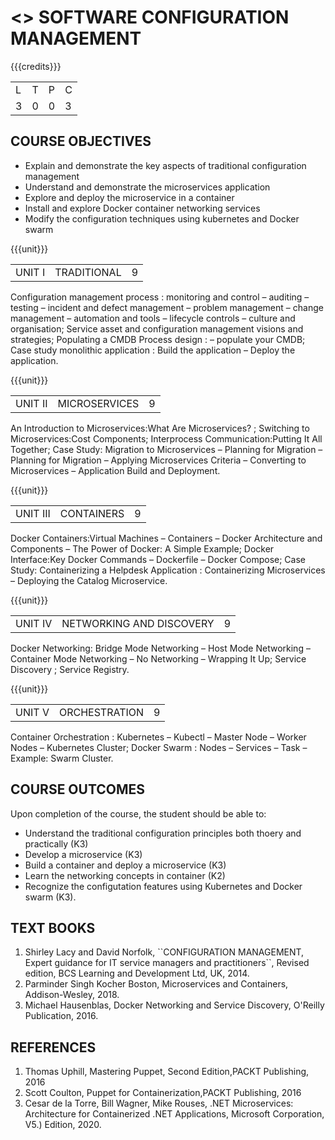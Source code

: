 * <<<PE203>>> SOFTWARE CONFIGURATION MANAGEMENT
:properties:
:author: Dr. K. Vallidevi and Dr. A. Chamundeswari
:date: 14-03-2021 17-3-2021
:end:

#+begin_comment
 
#+end_comment

#+startup: showall

{{{credits}}}
| L | T | P | C |
| 3 | 0 | 0 | 3 |

** COURSE OBJECTIVES
- Explain and demonstrate the key aspects of traditional configuration management
- Understand and demonstrate the microservices application  
- Explore and deploy the microservice in a container 
- Install and explore Docker container networking services
- Modify the configuration techniques using kubernetes and Docker swarm 

{{{unit}}}
|UNIT I | TRADITIONAL | 9 |
Configuration management process : monitoring and control -- auditing -- testing -- incident and defect management -- problem management -- change management -- automation and tools -- lifecycle controls -- culture and organisation; Service asset and configuration management visions and strategies; Populating a CMDB  Process design : -- populate your CMDB; Case study monolithic application : Build the application -- Deploy the application.

#+begin_comment
...Included from Text book (1), chapter 6,8,10  
...Included from Text book (2) chapter 11
#+end_comment

{{{unit}}}
|UNIT II | MICROSERVICES | 9 |
An Introduction to Microservices:What Are Microservices? ; Switching to Microservices:Cost Components; Interprocess Communication:Putting It All Together; Case Study: Migration to Microservices -- Planning for Migration -- Planning for Migration -- Applying Microservices Criteria -- Converting to Microservices -- Application Build and Deployment.

#+begin_comment
...Included from Text Book 2, chapter 1,2,3,12

#+end_comment
 

{{{unit}}}
|UNIT III | CONTAINERS | 9 |
Docker Containers:Virtual Machines -- Containers -- Docker Architecture and Components -- The Power of Docker: A Simple Example;
Docker Interface:Key Docker Commands -- Dockerfile -- Docker Compose; Case Study: Containerizing a
Helpdesk Application : Containerizing Microservices -- Deploying the Catalog Microservice.

#+begin_comment
...Included from Text Book 2, chapter 5.7.13
#+end_comment
 

{{{unit}}}
|UNIT IV | NETWORKING AND DISCOVERY | 9 |

Docker Networking: Bridge Mode Networking -- Host Mode Networking -- Container Mode Networking -- No Networking -- Wrapping It Up; Service Discovery ;  Service Registry.

#+begin_comment
...Included from Text Book 3, chapter   2, 4
...Included from Text Book 2, chapter  9  
#+end_comment

{{{unit}}}
|UNIT V | ORCHESTRATION  | 9 |
Container Orchestration : Kubernetes -- Kubectl -- Master Node -- Worker Nodes -- Kubernetes Cluster;  Docker Swarm : Nodes -- Services -- Task -- Example: Swarm Cluster.

#+begin_comment
...Included from Text Book 2, chapter 9 
#+end_comment

** COURSE OUTCOMES
Upon completion of the course, the student should be able to:
- Understand the traditional configuration principles both thoery and practically (K3)
- Develop a microservice (K3)
- Build a container and deploy a  microservice (K3)
- Learn the networking concepts in container (K2)
- Recognize the configutation features using Kubernetes and Docker swarm (K3).
      
** TEXT BOOKS
1. Shirley Lacy and David Norfolk, ``CONFIGURATION MANAGEMENT, Expert guidance for IT service managers and practitioners``, Revised edition,  BCS Learning and Development Ltd,   UK, 2014.
2. Parminder Singh Kocher Boston, Microservices and Containers, Addison-Wesley, 2018.
3. Michael Hausenblas, Docker Networking and Service Discovery, O'Reilly Publication, 2016.
** REFERENCES
1.  Thomas Uphill, Mastering Puppet, Second Edition,PACKT Publishing, 2016
2.  Scott Coulton, Puppet for Containerization,PACKT Publishing, 2016 
3.  Cesar de la Torre, Bill Wagner, Mike Rouses, .NET Microservices: Architecture for Containerized .NET Applications, Microsoft Corporation, V5.) Edition, 2020. 

